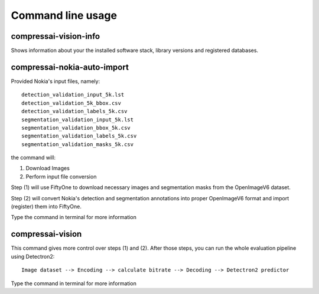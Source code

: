 .. _cli:

Command line usage
==================

compressai-vision-info
----------------------

Shows information about your the installed software stack, library
versions and registered databases.

compressai-nokia-auto-import
----------------------------

Provided Nokia's input files, namely:

::

    detection_validation_input_5k.lst
    detection_validation_5k_bbox.csv
    detection_validation_labels_5k.csv
    segmentation_validation_input_5k.lst
    segmentation_validation_bbox_5k.csv
    segmentation_validation_labels_5k.csv
    segmentation_validation_masks_5k.csv

the command will:

1. Download Images
2. Perform input file conversion

Step (1) will use FiftyOne to download necessary images and segmentation masks from the
OpenImageV6 dataset.

Step (2) will convert Nokia's detection and segmentation annotations into proper
OpenImageV6 format and import (register) them into FiftyOne.

Type the command in terminal for more information

compressai-vision
-----------------

This command gives more control over steps (1) and (2).  After those steps, you can
run the whole evaluation pipeline using Detectron2:

::

    Image dataset --> Encoding --> calculate bitrate --> Decoding --> Detectron2 predictor

Type the command in terminal for more information
